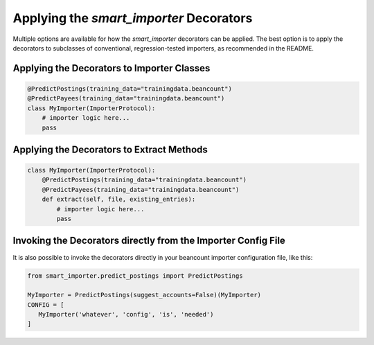 Applying the `smart_importer` Decorators
========================================

Multiple options are available for how the `smart_importer` decorators can be applied.
The best option is to apply the decorators to subclasses of conventional, regression-tested importers,
as recommended in the README.


Applying the Decorators to Importer Classes
~~~~~~~~~~~~~~~~~~~~~~~~~~~~~~~~~~~~~~~~~~~

.. code:: python

    @PredictPostings(training_data="trainingdata.beancount")
    @PredictPayees(training_data="trainingdata.beancount")
    class MyImporter(ImporterProtocol):
        # importer logic here...
        pass


Applying the Decorators to Extract Methods
~~~~~~~~~~~~~~~~~~~~~~~~~~~~~~~~~~~~~~~~~~

.. code:: python

    class MyImporter(ImporterProtocol):
        @PredictPostings(training_data="trainingdata.beancount")
        @PredictPayees(training_data="trainingdata.beancount")
        def extract(self, file, existing_entries):
            # importer logic here...
            pass


Invoking the Decorators directly from the Importer Config File
~~~~~~~~~~~~~~~~~~~~~~~~~~~~~~~~~~~~~~~~~~~~~~~~~~~~~~~~~~~~~~

It is also possible to invoke the decorators directly in your beancount importer configuration file,
like this:

.. code:: python

   from smart_importer.predict_postings import PredictPostings

   MyImporter = PredictPostings(suggest_accounts=False)(MyImporter)
   CONFIG = [
      MyImporter('whatever', 'config', 'is', 'needed')
   ]

